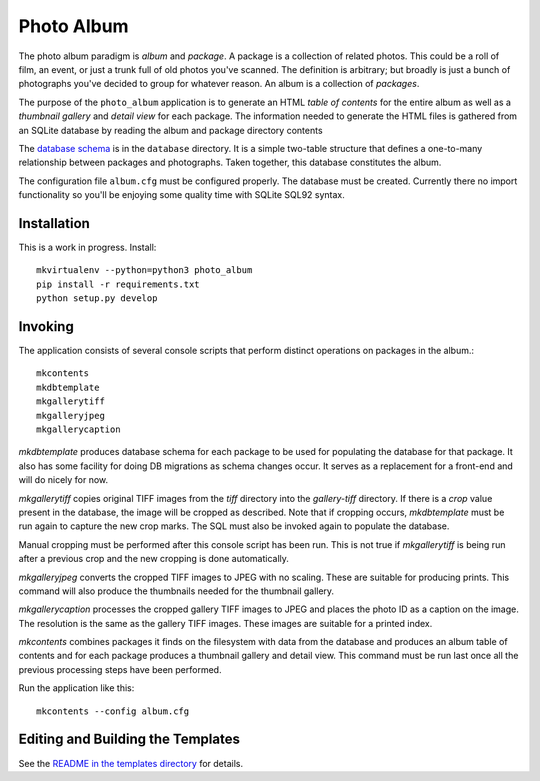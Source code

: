 Photo Album
===========

The photo album paradigm is *album* and *package*. A package is a collection
of related photos. This could be a roll of film, an event, or just a trunk
full of old photos you've scanned. The definition is arbitrary; but broadly
is just a bunch of photographs you've decided to group for whatever reason.
An album is a collection of *packages*.

The purpose of the ``photo_album`` application is to generate an HTML
*table of contents* for the entire album as well as a *thumbnail gallery* and
*detail view* for each package. The information needed to generate the HTML
files is gathered from an SQLite database by reading the album and package
directory contents

The `database schema`_ is in the ``database`` directory. It is a simple two-table
structure that defines a one-to-many relationship between packages and
photographs. Taken together, this database constitutes the album.

The configuration file ``album.cfg`` must be configured properly. The database
must be created. Currently there no import functionality so you'll be enjoying
some quality time with SQLite SQL92 syntax.


Installation
------------

This is a work in progress. Install::

    mkvirtualenv --python=python3 photo_album
    pip install -r requirements.txt
    python setup.py develop


Invoking
--------

The application consists of several console scripts that perform distinct
operations on packages in the album.::

    mkcontents
    mkdbtemplate
    mkgallerytiff
    mkgalleryjpeg
    mkgallerycaption

`mkdbtemplate` produces database schema for each package to be used for
populating the database for that package. It also has some facility for
doing DB migrations as schema changes occur. It serves as a replacement for a
front-end and will do nicely for now.

`mkgallerytiff` copies original TIFF images from the `tiff` directory into the
`gallery-tiff` directory. If there is a `crop` value present in the database,
the image will be cropped as described. Note that if cropping occurs,
`mkdbtemplate` must be run again to capture the new crop marks. The SQL must
also be invoked again to populate the database.

Manual cropping must be performed after this console script has been run. This
is not true if `mkgallerytiff` is being run after a previous crop and the new
cropping is done automatically.

`mkgalleryjpeg` converts the cropped TIFF images to JPEG with no scaling. These
are suitable for producing prints. This command will also produce the
thumbnails needed for the thumbnail gallery.

`mkgallerycaption` processes the cropped gallery TIFF images to JPEG and places
the photo ID as a caption on the image. The resolution is the same as the
gallery TIFF images. These images are suitable for a printed index.

`mkcontents` combines packages it finds on the filesystem with data from the
database and produces an album table of contents and for each package produces
a thumbnail gallery and detail view. This command must be run last once all
the previous processing steps have been performed.

Run the application like this::

    mkcontents --config album.cfg


Editing and Building the Templates
----------------------------------

See the `README in the templates directory`_ for details.

.. _database schema: database/
.. _README in the templates directory: templates/
.. _Make <h1> Vertically Center with CSS: https://stackoverflow.com/a/29504662
.. _How to align an image side by side with a heading element?: https://stackoverflow.com/a/29504662
.. _How to make this Header/Content/Footer layout using CSS?: https://codepen.io/enjikaka/pen/zxdYjX
.. _Anser to question #7123138 on Stack Overflow: https://codepen.io/enjikaka/pen/zxdYjX
.. _Creating Responsive Tiled Layout with Pure CSS: http://www.dwuser.com/education/content/creating-responsive-tiled-layout-with-pure-css/
.. _Thumbnail Gallery Example: http://output.jsbin.com/aseram/1
.. _Thumbnail Gallery JSbin: http://jsbin.com/dewuhewari/edit?html,output

